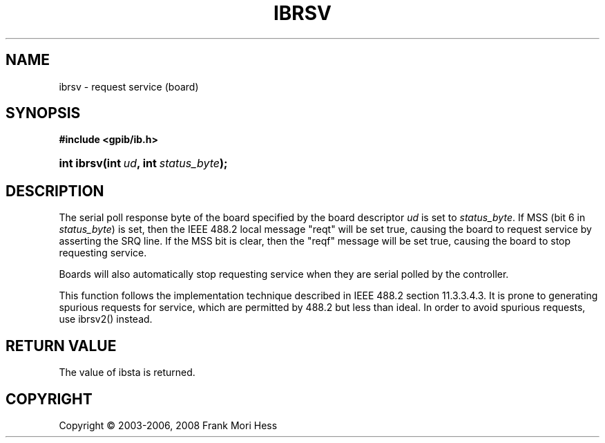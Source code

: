 '\" t
.\"     Title: ibrsv
.\"    Author: Frank Mori Hess
.\" Generator: DocBook XSL Stylesheets vsnapshot <http://docbook.sf.net/>
.\"      Date: 10/04/2025
.\"    Manual: 	Traditional API Functions 
.\"    Source: linux-gpib 4.3.7
.\"  Language: English
.\"
.TH "IBRSV" "3" "10/04/2025" "linux-gpib 4.3.7" "Traditional API Functions"
.\" -----------------------------------------------------------------
.\" * Define some portability stuff
.\" -----------------------------------------------------------------
.\" ~~~~~~~~~~~~~~~~~~~~~~~~~~~~~~~~~~~~~~~~~~~~~~~~~~~~~~~~~~~~~~~~~
.\" http://bugs.debian.org/507673
.\" http://lists.gnu.org/archive/html/groff/2009-02/msg00013.html
.\" ~~~~~~~~~~~~~~~~~~~~~~~~~~~~~~~~~~~~~~~~~~~~~~~~~~~~~~~~~~~~~~~~~
.ie \n(.g .ds Aq \(aq
.el       .ds Aq '
.\" -----------------------------------------------------------------
.\" * set default formatting
.\" -----------------------------------------------------------------
.\" disable hyphenation
.nh
.\" disable justification (adjust text to left margin only)
.ad l
.\" -----------------------------------------------------------------
.\" * MAIN CONTENT STARTS HERE *
.\" -----------------------------------------------------------------
.SH "NAME"
ibrsv \- request service (board)
.SH "SYNOPSIS"
.sp
.ft B
.nf
#include <gpib/ib\&.h>
.fi
.ft
.HP \w'int\ ibrsv('u
.BI "int ibrsv(int\ " "ud" ", int\ " "status_byte" ");"
.SH "DESCRIPTION"
.PP
The serial poll response byte of the board specified by the board descriptor
\fIud\fR
is set to
\fIstatus_byte\fR\&. If MSS (bit 6 in
\fIstatus_byte\fR) is set, then the IEEE 488\&.2 local message "reqt" will be set true, causing the board to request service by asserting the SRQ line\&. If the MSS bit is clear, then the "reqf" message will be set true, causing the board to stop requesting service\&.
.PP
Boards will also automatically stop requesting service when they are serial polled by the controller\&.
.PP
This function follows the implementation technique described in IEEE 488\&.2 section 11\&.3\&.3\&.4\&.3\&. It is prone to generating spurious requests for service, which are permitted by 488\&.2 but less than ideal\&. In order to avoid spurious requests, use
ibrsv2()
instead\&.
.SH "RETURN VALUE"
.PP
The value of
ibsta
is returned\&.
.SH "COPYRIGHT"
.br
Copyright \(co 2003-2006, 2008 Frank Mori Hess
.br
